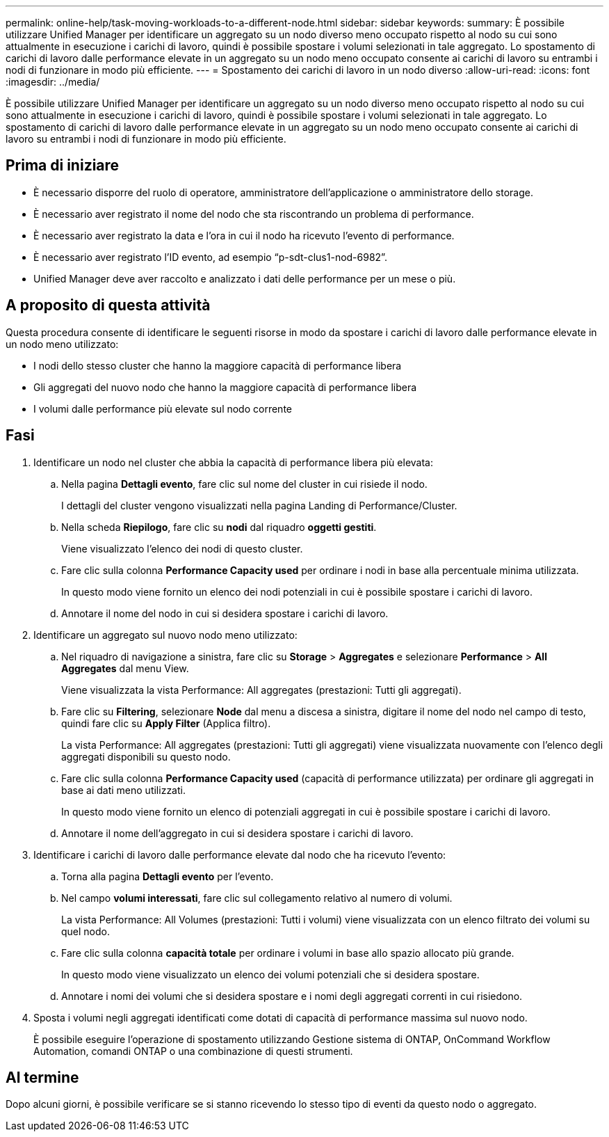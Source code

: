 ---
permalink: online-help/task-moving-workloads-to-a-different-node.html 
sidebar: sidebar 
keywords:  
summary: È possibile utilizzare Unified Manager per identificare un aggregato su un nodo diverso meno occupato rispetto al nodo su cui sono attualmente in esecuzione i carichi di lavoro, quindi è possibile spostare i volumi selezionati in tale aggregato. Lo spostamento di carichi di lavoro dalle performance elevate in un aggregato su un nodo meno occupato consente ai carichi di lavoro su entrambi i nodi di funzionare in modo più efficiente. 
---
= Spostamento dei carichi di lavoro in un nodo diverso
:allow-uri-read: 
:icons: font
:imagesdir: ../media/


[role="lead"]
È possibile utilizzare Unified Manager per identificare un aggregato su un nodo diverso meno occupato rispetto al nodo su cui sono attualmente in esecuzione i carichi di lavoro, quindi è possibile spostare i volumi selezionati in tale aggregato. Lo spostamento di carichi di lavoro dalle performance elevate in un aggregato su un nodo meno occupato consente ai carichi di lavoro su entrambi i nodi di funzionare in modo più efficiente.



== Prima di iniziare

* È necessario disporre del ruolo di operatore, amministratore dell'applicazione o amministratore dello storage.
* È necessario aver registrato il nome del nodo che sta riscontrando un problema di performance.
* È necessario aver registrato la data e l'ora in cui il nodo ha ricevuto l'evento di performance.
* È necessario aver registrato l'ID evento, ad esempio "`p-sdt-clus1-nod-6982`".
* Unified Manager deve aver raccolto e analizzato i dati delle performance per un mese o più.




== A proposito di questa attività

Questa procedura consente di identificare le seguenti risorse in modo da spostare i carichi di lavoro dalle performance elevate in un nodo meno utilizzato:

* I nodi dello stesso cluster che hanno la maggiore capacità di performance libera
* Gli aggregati del nuovo nodo che hanno la maggiore capacità di performance libera
* I volumi dalle performance più elevate sul nodo corrente




== Fasi

. Identificare un nodo nel cluster che abbia la capacità di performance libera più elevata:
+
.. Nella pagina *Dettagli evento*, fare clic sul nome del cluster in cui risiede il nodo.
+
I dettagli del cluster vengono visualizzati nella pagina Landing di Performance/Cluster.

.. Nella scheda *Riepilogo*, fare clic su *nodi* dal riquadro *oggetti gestiti*.
+
Viene visualizzato l'elenco dei nodi di questo cluster.

.. Fare clic sulla colonna *Performance Capacity used* per ordinare i nodi in base alla percentuale minima utilizzata.
+
In questo modo viene fornito un elenco dei nodi potenziali in cui è possibile spostare i carichi di lavoro.

.. Annotare il nome del nodo in cui si desidera spostare i carichi di lavoro.


. Identificare un aggregato sul nuovo nodo meno utilizzato:
+
.. Nel riquadro di navigazione a sinistra, fare clic su *Storage* > *Aggregates* e selezionare *Performance* > *All Aggregates* dal menu View.
+
Viene visualizzata la vista Performance: All aggregates (prestazioni: Tutti gli aggregati).

.. Fare clic su *Filtering*, selezionare *Node* dal menu a discesa a sinistra, digitare il nome del nodo nel campo di testo, quindi fare clic su *Apply Filter* (Applica filtro).
+
La vista Performance: All aggregates (prestazioni: Tutti gli aggregati) viene visualizzata nuovamente con l'elenco degli aggregati disponibili su questo nodo.

.. Fare clic sulla colonna *Performance Capacity used* (capacità di performance utilizzata) per ordinare gli aggregati in base ai dati meno utilizzati.
+
In questo modo viene fornito un elenco di potenziali aggregati in cui è possibile spostare i carichi di lavoro.

.. Annotare il nome dell'aggregato in cui si desidera spostare i carichi di lavoro.


. Identificare i carichi di lavoro dalle performance elevate dal nodo che ha ricevuto l'evento:
+
.. Torna alla pagina *Dettagli evento* per l'evento.
.. Nel campo *volumi interessati*, fare clic sul collegamento relativo al numero di volumi.
+
La vista Performance: All Volumes (prestazioni: Tutti i volumi) viene visualizzata con un elenco filtrato dei volumi su quel nodo.

.. Fare clic sulla colonna *capacità totale* per ordinare i volumi in base allo spazio allocato più grande.
+
In questo modo viene visualizzato un elenco dei volumi potenziali che si desidera spostare.

.. Annotare i nomi dei volumi che si desidera spostare e i nomi degli aggregati correnti in cui risiedono.


. Sposta i volumi negli aggregati identificati come dotati di capacità di performance massima sul nuovo nodo.
+
È possibile eseguire l'operazione di spostamento utilizzando Gestione sistema di ONTAP, OnCommand Workflow Automation, comandi ONTAP o una combinazione di questi strumenti.





== Al termine

Dopo alcuni giorni, è possibile verificare se si stanno ricevendo lo stesso tipo di eventi da questo nodo o aggregato.
